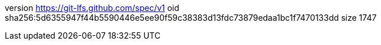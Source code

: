 version https://git-lfs.github.com/spec/v1
oid sha256:5d6355947f44b5590446e5ee90f59c38383d13fdc73879edaa1bc1f7470133dd
size 1747
